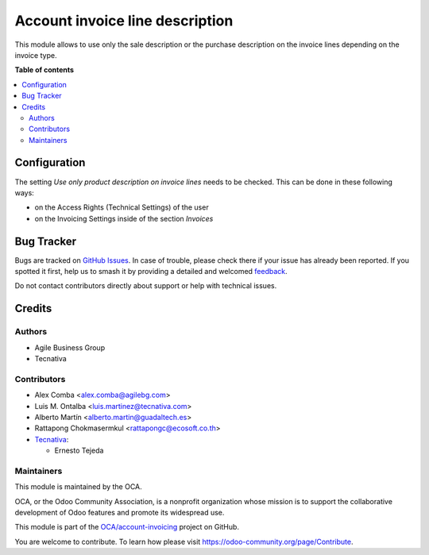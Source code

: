================================
Account invoice line description
================================

.. 
   !!!!!!!!!!!!!!!!!!!!!!!!!!!!!!!!!!!!!!!!!!!!!!!!!!!!
   !! This file is generated by oca-gen-addon-readme !!
   !! changes will be overwritten.                   !!
   !!!!!!!!!!!!!!!!!!!!!!!!!!!!!!!!!!!!!!!!!!!!!!!!!!!!
   !! source digest: sha256:ed4fb1d06cbbe59cd74873f23257adcfa6a17bb93afc2459831b67ebd64c8653
   !!!!!!!!!!!!!!!!!!!!!!!!!!!!!!!!!!!!!!!!!!!!!!!!!!!!

.. |badge1| image:: https://img.shields.io/badge/maturity-Beta-yellow.png
    :target: https://odoo-community.org/page/development-status
    :alt: Beta
.. |badge2| image:: https://img.shields.io/badge/licence-AGPL--3-blue.png
    :target: http://www.gnu.org/licenses/agpl-3.0-standalone.html
    :alt: License: AGPL-3
.. |badge3| image:: https://img.shields.io/badge/github-OCA%2Faccount--invoicing-lightgray.png?logo=github
    :target: https://github.com/OCA/account-invoicing/tree/14.0/account_invoice_line_description
    :alt: OCA/account-invoicing
.. |badge4| image:: https://img.shields.io/badge/weblate-Translate%20me-F47D42.png
    :target: https://translation.odoo-community.org/projects/account-invoicing-14-0/account-invoicing-14-0-account_invoice_line_description
    :alt: Translate me on Weblate
.. |badge5| image:: https://img.shields.io/badge/runboat-Try%20me-875A7B.png
    :target: https://runboat.odoo-community.org/builds?repo=OCA/account-invoicing&target_branch=14.0
    :alt: Try me on Runboat

|badge1| |badge2| |badge3| |badge4| |badge5|

This module allows to use only the sale description or the purchase description
on the invoice lines depending on the invoice type.

**Table of contents**

.. contents::
   :local:

Configuration
=============

The setting *Use only product description on invoice lines* needs to be checked.
This can be done in these following ways:

* on the Access Rights (Technical Settings) of the user
* on the Invoicing Settings inside of the section `Invoices`

Bug Tracker
===========

Bugs are tracked on `GitHub Issues <https://github.com/OCA/account-invoicing/issues>`_.
In case of trouble, please check there if your issue has already been reported.
If you spotted it first, help us to smash it by providing a detailed and welcomed
`feedback <https://github.com/OCA/account-invoicing/issues/new?body=module:%20account_invoice_line_description%0Aversion:%2014.0%0A%0A**Steps%20to%20reproduce**%0A-%20...%0A%0A**Current%20behavior**%0A%0A**Expected%20behavior**>`_.

Do not contact contributors directly about support or help with technical issues.

Credits
=======

Authors
~~~~~~~

* Agile Business Group
* Tecnativa

Contributors
~~~~~~~~~~~~

* Alex Comba <alex.comba@agilebg.com>
* Luis M. Ontalba <luis.martinez@tecnativa.com>
* Alberto Martín <alberto.martin@guadaltech.es>
* Rattapong Chokmasermkul <rattapongc@ecosoft.co.th>
* `Tecnativa <https://www.tecnativa.com>`_:

  * Ernesto Tejeda

Maintainers
~~~~~~~~~~~

This module is maintained by the OCA.

.. image:: https://odoo-community.org/logo.png
   :alt: Odoo Community Association
   :target: https://odoo-community.org

OCA, or the Odoo Community Association, is a nonprofit organization whose
mission is to support the collaborative development of Odoo features and
promote its widespread use.

This module is part of the `OCA/account-invoicing <https://github.com/OCA/account-invoicing/tree/14.0/account_invoice_line_description>`_ project on GitHub.

You are welcome to contribute. To learn how please visit https://odoo-community.org/page/Contribute.
